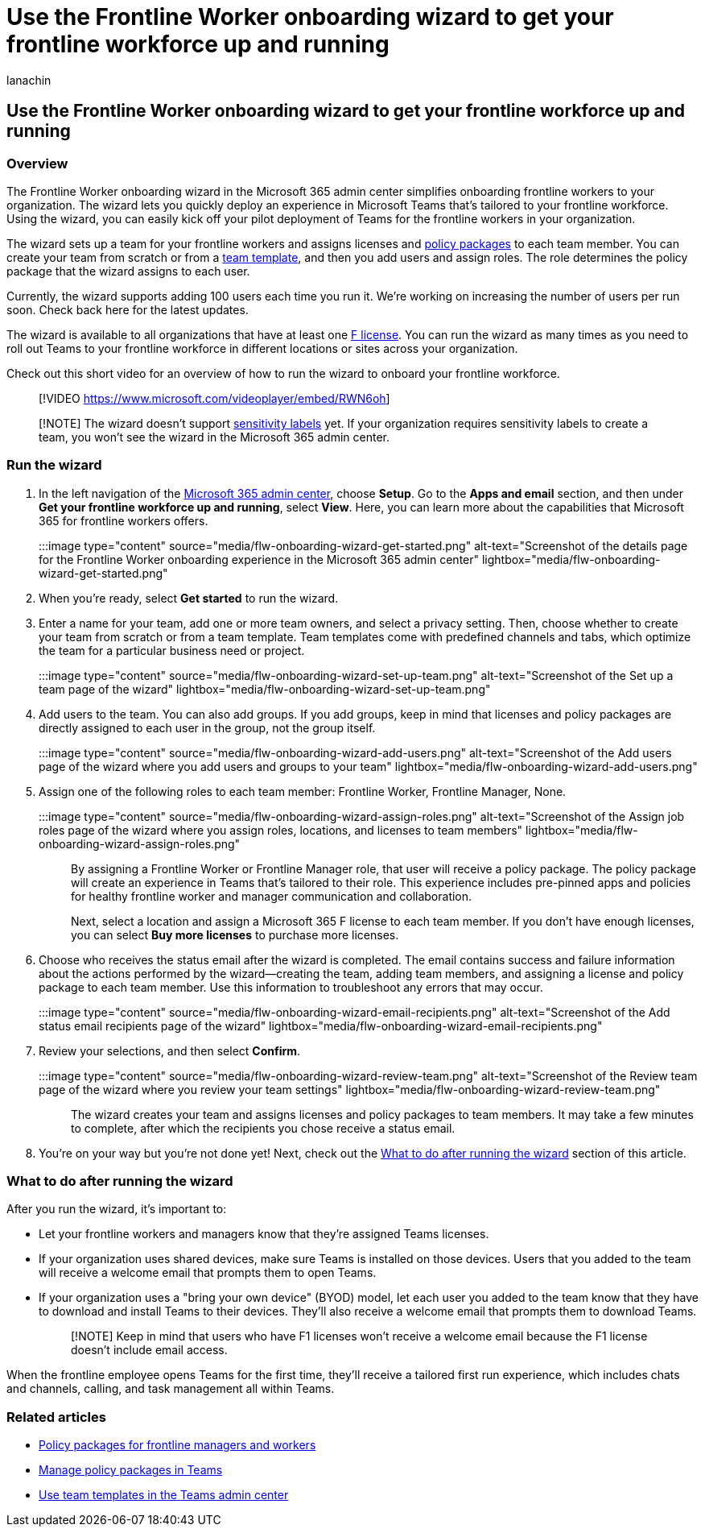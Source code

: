 = Use the Frontline Worker onboarding wizard to get your frontline workforce up and running
:appliesto: ["Microsoft Teams", "Microsoft 365 for frontline workers"]
:audience: admin
:author: lanachin
:description: Learn how to use the Frontline Worker onboarding wizard to quickly deploy an experience in Teams that's tailored to frontline workers and managers in your organization.
:manager: samanro
:ms.author: v-lanachin
:ms.collection: ["M365-collaboration", "m365-frontline"]
:ms.localizationpriority: high
:ms.reviewer: aaglick
:ms.service: microsoft-365-frontline
:ms.topic: article
:search.appverid: MET150

== Use the Frontline Worker onboarding wizard to get your frontline workforce up and running

=== Overview

The Frontline Worker onboarding wizard in the Microsoft 365 admin center simplifies onboarding frontline workers to your organization.
The wizard lets you quickly deploy an experience in Microsoft Teams that's tailored to your frontline workforce.
Using the wizard, you can easily kick off your pilot deployment of Teams for the frontline workers in your organization.

The wizard sets up a team for your frontline workers and assigns licenses and link:/microsoftteams/policy-packages-flw?bc=/microsoft-365/frontline/breadcrumb/toc.json&toc=/microsoft-365/frontline/toc.json[policy packages] to each team member.
You can create your team from scratch or from a link:/microsoftteams/get-started-with-teams-templates-in-the-admin-console[team template], and then you add users and assign roles.
The role determines the policy package that the wizard assigns to each user.

Currently, the wizard supports adding 100 users each time you run it.
We're working on increasing the number of users per run soon.
Check back here for the latest updates.

The wizard is available to all organizations that have at least one https://www.microsoft.com/microsoft-365/enterprise/frontline[F license].
You can run the wizard as many times as you need to roll out Teams to your frontline workforce in different locations or sites across your organization.

Check out this short video for an overview of how to run the wizard to onboard your frontline workforce.

____
[!VIDEO https://www.microsoft.com/videoplayer/embed/RWN6oh]
____

____
[!NOTE] The wizard doesn't support link:/microsoftteams/sensitivity-labels[sensitivity labels] yet.
If your organization requires sensitivity labels to create a team, you won't see the wizard in the Microsoft 365 admin center.
____

=== Run the wizard

. In the left navigation of the https://admin.microsoft.com/[Microsoft 365 admin center], choose *Setup*.
Go to the *Apps and email* section, and then under *Get your frontline workforce up and running*, select *View*.
Here, you can learn more about the capabilities that Microsoft 365 for frontline workers offers.
+
:::image type="content" source="media/flw-onboarding-wizard-get-started.png" alt-text="Screenshot of the details page for the Frontline Worker onboarding experience in the Microsoft 365 admin center" lightbox="media/flw-onboarding-wizard-get-started.png":::

. When you're ready, select *Get started* to run the wizard.
. Enter a name for your team, add one or more team owners, and select a privacy setting.
Then, choose whether to create your team from scratch or from a team template.
Team templates come with predefined channels and tabs, which optimize the team for a particular business need or project.
+
:::image type="content" source="media/flw-onboarding-wizard-set-up-team.png" alt-text="Screenshot of the Set up a team page of the wizard" lightbox="media/flw-onboarding-wizard-set-up-team.png":::

. Add users to the team.
You can also add groups.
If you add groups, keep in mind that licenses and policy packages are directly assigned to each user in the group, not the group itself.
+
:::image type="content" source="media/flw-onboarding-wizard-add-users.png" alt-text="Screenshot of the Add users page of the wizard where you add users and groups to your team" lightbox="media/flw-onboarding-wizard-add-users.png":::

. Assign one of the following roles to each team member: Frontline Worker, Frontline Manager, None.
+
:::image type="content" source="media/flw-onboarding-wizard-assign-roles.png" alt-text="Screenshot of the Assign job roles page of the wizard where you assign roles, locations, and licenses to team members" lightbox="media/flw-onboarding-wizard-assign-roles.png":::
+
By assigning a Frontline Worker or Frontline Manager role, that user will receive a policy package.
The policy package will create an experience in Teams that's tailored to their role.
This experience includes pre-pinned apps and policies for healthy frontline worker and manager communication and collaboration.
+
Next, select a location and assign a Microsoft 365 F license to each team member.
If you don't have enough licenses, you can select *Buy more licenses* to purchase more licenses.

. Choose who receives the status email after the wizard is completed.
The email contains success and failure information about the actions performed by the wizard&mdash;creating the team, adding team members, and assigning a license and policy package to each team member.
Use this information to troubleshoot any errors that may occur.
+
:::image type="content" source="media/flw-onboarding-wizard-email-recipients.png" alt-text="Screenshot of the Add status email recipients page of the wizard" lightbox="media/flw-onboarding-wizard-email-recipients.png":::

. Review your selections, and then select *Confirm*.
+
:::image type="content" source="media/flw-onboarding-wizard-review-team.png" alt-text="Screenshot of the Review team page of the wizard where you review your team settings" lightbox="media/flw-onboarding-wizard-review-team.png":::
+
The wizard creates your team and assigns licenses and policy packages to team members.
It may take a few minutes to complete, after which the recipients you chose receive a status email.

. You're on your way but you're not done yet!
Next, check out the <<what-to-do-after-running-the-wizard,What to do after running the wizard>> section of this article.

=== What to do after running the wizard

After you run the wizard, it's important to:

* Let your frontline workers and managers know that they're assigned Teams licenses.
* If your organization uses shared devices, make sure Teams is installed on those devices.
Users that you added to the team will receive a welcome email that prompts them to open Teams.
* If your organization uses a "bring your own device" (BYOD) model, let each user you added to the team know that they have to download and install Teams to their devices.
They'll also receive a welcome email that prompts them to download Teams.
+
____
[!NOTE] Keep in mind that users who have F1 licenses won't receive a welcome email because the F1 license doesn't include email access.
____

When the frontline employee opens Teams for the first time, they'll receive a tailored first run experience, which includes chats and channels, calling, and task management all within Teams.

=== Related articles

* link:/microsoftteams/policy-packages-flw?bc=/microsoft-365/frontline/breadcrumb/toc.json&toc=/microsoft-365/frontline/toc.json[Policy packages for frontline managers and workers]
* link:/microsoftteams/manage-policy-packages[Manage policy packages in Teams]
* link:/microsoftteams/get-started-with-teams-templates-in-the-admin-console[Use team templates in the Teams admin center]
